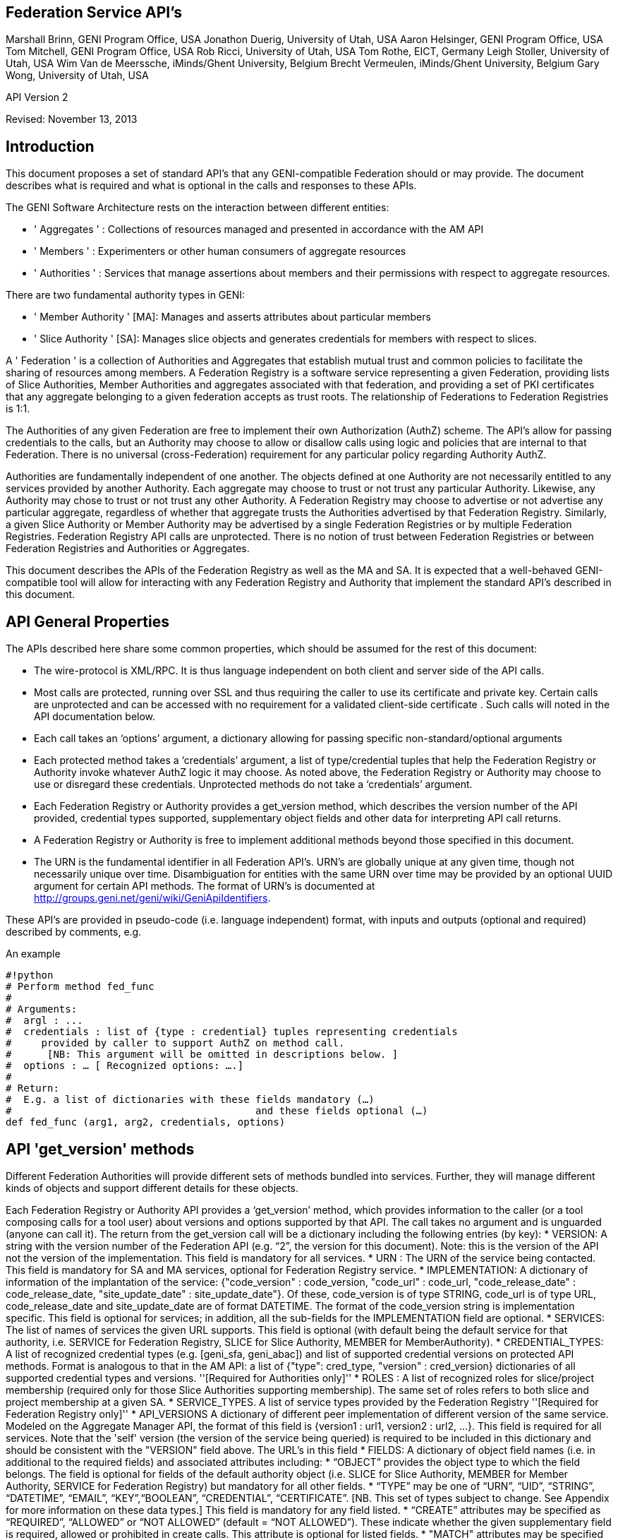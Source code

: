 
== Federation Service API’s ==
Marshall Brinn, GENI Program Office, USA[[BR]]
Jonathon Duerig, University of Utah, USA[[BR]]
Aaron Helsinger, GENI Program Office, USA[[BR]]
Tom Mitchell, GENI Program Office, USA[[BR]]
Rob Ricci, University of Utah, USA[[BR]]
Tom Rothe, EICT, Germany[[BR]]
Leigh Stoller, University of Utah, USA[[BR]]
Wim Van de Meerssche, iMinds/Ghent University, Belgium[[BR]]
Brecht Vermeulen, iMinds/Ghent University, Belgium[[BR]]
Gary Wong, University of Utah, USA[[BR]]

API Version 2  

Revised: November 13, 2013


== Introduction ==



This document proposes a set of standard API’s that any GENI-compatible Federation should or may provide. The document describes what is required and what is optional in the calls and responses to these APIs.

The GENI Software Architecture rests on the interaction between different entities:

* ' Aggregates ' : Collections of resources managed and presented in accordance with the AM API

* ' Members ' : Experimenters or other human consumers of aggregate resources

* ' Authorities ' : Services that manage assertions about members and their permissions with respect to aggregate resources.

There are two fundamental authority types in GENI:

 * ' Member Authority ' [MA]: Manages and asserts attributes about particular members
 * ' Slice Authority ' [SA]: Manages slice objects and generates credentials for members with respect to slices.

A ' Federation ' is a collection of Authorities and Aggregates that establish mutual trust and common policies to facilitate the sharing of resources among members. A Federation Registry is a software service representing a given Federation, providing lists of Slice Authorities, Member Authorities and aggregates associated with that federation, and providing a set of PKI certificates that any aggregate belonging to a given federation accepts as trust roots. The relationship of Federations to Federation Registries is 1:1.

The Authorities of any given Federation are free to implement their own Authorization (AuthZ) scheme. The API’s allow for passing credentials to the calls, but an Authority may choose to allow or disallow calls using logic and policies that are internal to that Federation. There is no universal (cross-Federation) requirement for any particular policy regarding Authority AuthZ.

Authorities are fundamentally independent of one another. The objects defined at one Authority are not necessarily entitled to any services provided by another Authority. Each aggregate may choose to trust or not trust any particular Authority. Likewise, any Authority may chose to trust or not trust any other Authority.  A Federation Registry may choose to advertise or not advertise any particular aggregate, regardless of whether that aggregate trusts the Authorities advertised by that Federation Registry. Similarly, a given Slice Authority or Member Authority may be advertised by a single Federation Registries or by multiple Federation Registries. Federation Registry API calls are unprotected. There is no notion of trust between Federation Registries or between Federation Registries and Authorities or Aggregates.

This document describes the APIs of the Federation Registry as well as the MA and SA. It is expected that a well-behaved GENI-compatible tool will allow for interacting with any Federation Registry and Authority that implement the standard API’s described in this document.










== API General Properties ==

The APIs described here share some common properties, which should be assumed for the rest of this document:

* The wire-protocol is XML/RPC. It is thus language independent on both client and server side of the API calls.
* Most calls are protected, running over SSL and thus requiring the caller to use its certificate and private key. Certain calls are unprotected and can be accessed with no requirement for a validated client-side certificate . Such calls will noted in the API documentation below.
* Each call takes an ‘options’ argument, a dictionary allowing for passing specific non-standard/optional arguments
* Each protected method takes a ‘credentials’ argument, a list of type/credential tuples that help the Federation Registry or Authority invoke whatever AuthZ logic it may choose. As noted above, the Federation Registry or Authority may choose to use or disregard these credentials. Unprotected methods do not take a ‘credentials’ argument.
* Each Federation Registry or Authority provides a get_version method, which describes the version number of the API provided, credential types supported, supplementary object fields and other data for interpreting API call returns.
* A Federation Registry or Authority is free to implement additional methods beyond those specified in this document.
* The URN is the fundamental identifier in all Federation API’s. URN’s are globally unique at any given time, though not necessarily unique over time. Disambiguation for entities with the same URN over time may be provided by an optional UUID argument for certain API methods. The format of URN's is documented at http://groups.geni.net/geni/wiki/GeniApiIdentifiers.

These API’s are provided in pseudo-code (i.e. language independent) format, with inputs and outputs (optional and required) described by comments, e.g.

.An example
--------------------------------------------------
#!python
# Perform method fed_func
#
# Arguments:
#  argl : ...
#  credentials : list of {type : credential} tuples representing credentials 
#     provided by caller to support AuthZ on method call.
#      [NB: This argument will be omitted in descriptions below. ]
#  options : … [ Recognized options: ….]
#
# Return: 
#  E.g. a list of dictionaries with these fields mandatory (…) 
#                                         and these fields optional (…)
def fed_func (arg1, arg2, credentials, options)
--------------------------------------------------


== API 'get_version' methods ==

Different Federation Authorities will provide different sets of methods bundled into services. Further, they will manage different kinds of objects and support different details for these objects.

Each Federation Registry or Authority API provides a ‘get_version’ method, which provides information to the caller (or a tool composing calls for a tool user) about versions and options supported by that API. The call takes no argument and is unguarded (anyone can call it). The return from the get_version call will be a dictionary including the following entries (by key):
 * VERSION: A string with the version number of the Federation API (e.g. “2”, the version for this document). Note: this is the version of the API not the version of the implementation. This field is mandatory for all services.
 * URN : The URN of the service being contacted. This field is mandatory for SA and MA services, optional for Federation Registry service.
 * IMPLEMENTATION: A dictionary of information of the implantation of the service: {"code_version" : code_version, "code_url" : code_url, "code_release_date" : code_release_date, "site_update_date" : site_update_date"}. Of these, code_version is of type STRING, code_url is of type URL,  code_release_date and site_update_date are of format DATETIME. The format of the code_version string is implementation specific. This field is optional for services; in addition, all the sub-fields for the IMPLEMENTATION field are optional.
 * SERVICES: The list of names of services the given URL supports. This field is optional (with default being the default service for that authority, i.e. SERVICE for Federation Registry, SLICE for Slice Authority, MEMBER for MemberAuthority).  
 * CREDENTIAL_TYPES: A list of recognized credential types (e.g. [geni_sfa, geni_abac]) and list of supported credential versions on protected API methods.  Format is analogous to that in the AM API: a list of {"type": cred_type, "version" : cred_version} dictionaries of all supported credential types and versions. ''[Required for Authorities only]''
 * ROLES : A list of recognized roles for slice/project membership (required only for those Slice Authorities supporting membership). The same set of roles refers to both slice and project membership at a given SA.
 * SERVICE_TYPES. A list of service types provided by the Federation Registry ''[Required for Federation Registry only]''
 * API_VERSIONS A dictionary of different peer implementation of different version of the same service. Modeled on the Aggregate Manager API, the format of this field is {version1 : url1, version2 : url2, …}. This field is required for all services. Note that the 'self' version (the version of the service being queried) is required to be included in this dictionary and should be consistent with the "VERSION" field above. The URL's in this field
 * FIELDS: A dictionary of object field names (i.e. in additional to the required fields) and associated attributes including:
     * “OBJECT” provides the object type to which the field belongs. The field is optional for fields of the default authority object (i.e. SLICE for Slice Authority, MEMBER for Member Authority, SERVICE for Federation Registry) but mandatory for all other fields.
     * “TYPE” may be one of “URN”, “UID”, “STRING”, “DATETIME”, “EMAIL”, “KEY”,“BOOLEAN”, “CREDENTIAL”, “CERTIFICATE”. [NB. This set of types subject to change. See Appendix for more information on these data types.] This field is mandatory for any field listed.
     * “CREATE” attributes may be specified as “REQUIRED”, “ALLOWED” or “NOT ALLOWED” (default = “NOT ALLOWED”). These indicate whether the given supplementary field is required, allowed or prohibited in create calls. This attribute is optional for listed fields.
     * "MATCH" attributes may be specified as booleans TRUE or FALSE (default = TRUE). These indicate whether a given field may be specified in an match option of a lookup call. This attribute is optional for listed fields.
     * “UPDATE” attributes may be specified as booleans TRUE or FALSE (default = FALSE). These indicate whether the given field may be specified in an update call. This attribute is optional for listed fields.
     * “PROTECT” attributes may be labeled as “PUBLIC”, “PRIVATE” or “IDENTIFYING”. These are for the Member Authority only to differentiate between public, identifying and private data fields on members. The default, if not provided, is "PUBLIC", and thus this attribute is optional.

The FIELDS element of the get_version should contain all supplementary (non-mandatory) field objects supported by a given service. Additionally, it may contain mandatory field objects for which the default semantics (for "CREATE", "MATCH", "UPDATE", "PROTECT") should be overridden. Specifically, any values specified override the default values and any values unspecified are defined to be the defaults for that object/field in this document. The FIELDS element is thus optional for all services.

The set of ROLES may vary across Slice Authorities based on local policy. However, the following roles should be defined at any Slice Authority:

|| '''Role''' || '''Contex'''' || '''Description''' ||
|| LEAD || PROJECT || May change project membership and create slices within a given project ||
|| || SLICE || May change slice membership  and perform operations on a given slice||
|| MEMBER || PROJECT || May create slices within given project ||
|| || SLICE || May perform operations on given slice ||

Supplementary field names should be placed in a distinct namespace by a prefix unique to that federation, and starting with an underscore (e.g. _GENI_,  _OFELIA_ , _FED4FIRE_ or _PROTOGENI_ etc.). 

The API_VERSIONS field of the get_version should contain a dictionary specifying different URL's implementing different versions of the same service. The URL's provided should be absolute, containing publicly accessible addresses. This information may be used by the Federation Registry to provide SERVICE_PEERS information described below. An example API_VERSIONS field from a get_version call:
{{{
    "API_VERSIONS": { 
         "1" : "https://example.com/xmlrpc/sa/1",
         "2" : "https://example.com/xmlrpc/sa/2"
      }   
}}}

The return from the get_version call will be used to construct and validate options to Federation Registry and Authority API calls, as described in subsequent sections.

The get_version method at any service has the following signature:
{{{
#!python
# Return information about version and options 
#   (e.g. filter, query, credential types) accepted by this service
#
# Arguments: None
# 
# Return:
#     get_version structure information as described above
def get_version()
}}}


The following page provides some example returns from different get_version calls.

== Example get_version returns: ==

The following is an example of a return from a get_version for an SA. The responses are all dictionaries via XMLRPC into the native implementation. They are shown here in JSON-like syntax:

{

“VERSION”: “2”,

"URN" : urn:publicid:IDN+example.com+authority+sa",

“SERVICES”: [“SLICE”, “PROJECT”, “SLICE_MEMBER”, “PROJECT_MEMBER”],

"OBJECTS": [ "PROJECT" ],

“CREDENTIAL_TYPES”: [{"type" : "geni_sfa", version" : 2}, {"type" : "geni_sfa", "version" : "3"}, {"type" : "geni_abac", "version" : "1"}]

“ROLES” : [“LEAD”, “ADMIN”, “MEMBER”, “AUDITOR”, “OPERATOR” ],

“FIELDS”: {
      
     "_GENI_PROJECT_UID": {"TYPE" : "UID", "UPDATE" : FALSE}, 

     “_GENI_SLICE_EMAIL”: {“TYPE”: “EMAIL”, “CREATE”: “REQUIRED”, “UPDATE”: TRUE},
      
     “_GENI_PROJECT_EMAIL”: {“TYPE”: “EMAIL”, “CREATE”: “REQUIRED”, “UPDATE”: TRUE, “OBJECT”: “PROJECT”}
       
      }

}

The following is an example of a return from a get_version for an MA, provided in JSON-like syntax:

{

      “VERSION”: “2”,

       "URN" : urn:publicid:IDN+example.com+authority+ma",

      “CREDENTIAL_TYPES”:  [{"type" : "geni_sfa", version" : 2}, {"type" : "geni_sfa", "version" : "3"}, {"type" : "geni_abac", "version" : "1"}]

      "SERVICES": ["MEMBER", "KEY"],

      "OBJECTS": [ "KEY" ],

      “FIELDS”: {
   
       “MEMBER_DISPLAYNAME”: {“TYPE”: “STRING”, “CREATE”: “ALLOWED”, “UPDATE”,

TRUE, “PROTECT”: “IDENTIFYING”},

      “MEMBER_AFFILIATION”: {“TYPE”: “STRING”, “CREATE”: “ALLOWED”, “UPDATE”:

TRUE, “PROTECT”: “IDENTIFTYING”},

      “MEMBER_SSL_PUBLIC_KEY”: {“TYPE”: “SSL_KEY”},

      “MEMBER_SSL_PRIVATE_KEY”: {“TYPE”: “SSL_KEY”, “PROTECT”: “PRIVATE”},

      “MEMBER_SSH_PUBLIC_KEY”: {“TYPE”: “SSH_KEY”},

      “MEMBER_SSH_PRIVATE_KEY”: {“TYPE”: “SSH_KEY”, “PROTECT”: “PRIVATE”},

      “MEMBER_ENABLED”: {“TYPE”: “BOOLEAN”, “UPDATE”: TRUE}
    }

}

The following is an example of a return from a get_version from a Federation Registry, provided in JSON-like syntax:

{
      “VERSION”: “2”,

      "URN" : urn:publicid:IDN+example.com+authority+fr",

      "SERVICE_TYPES" : ["SLICE_AUTHORITY", "MEMBER_AUTHORITY", "AGGREGATE_MANAGER"],

      “FIELDS”: {

              “SERVICE_PROVIDER”: {“TYPE”: “STRING”}}

     }

}

== API Error Handing == 

All method calls return a tuple [code, value, output]. What is described as ‘Return’ in the API’s described below is the ‘value’ of this tuple in case of a successful execution. ‘Code’ is the error code returned and ‘output’ is the returned text (e.g. descriptive error message).

Each Federation Registry and Authority is free to define and return its own specific error codes. However we suggest the following essential set of error codes to report on generic conditions:

|| ''' CODE_NAME ''' || ''' CODE_VALUE ''' || ''' DESCRIPTION ''' ||
|| NONE || 0 || No error encountered – the return value is a successful result. An empty list form a query should be interpreted as ‘nothing found matching criteria’. ||
|| AUTHENTICATION_ERROR || 1 || The invoking tool or member did not provide appropriate credentials indicating that they are known to the Federation or that they possessed the private key of the entity they claimed to be ||
|| AUTHORIZATION_ERROR || 2 || The invoking tool or member does not have the authority to invoke the given call with the given arguments ||
|| ARGUMENT_ERROR || 3 || The arguments provided to the call were mal-formed or mutually inconsistent. || 
|| DATABASE_ERROR || 4 || An error from the underlying database was returned. (More info should be provided in the ‘output’ return value] ||
|| DUPLICATE_ERROR || 5 || An error indicating attempt to create an object that already exists ||
|| NOT_IMPLEMENTED_ERROR || 100 || The given method is not implemented on the server. ||
|| SERVER_ERROR || 101 || An error in the client/server connection ||

== Standard API Method ==

Each Federation Registry and Authority manages the state of or access to objects. There are some standard methods that apply to standard operations on objects of specific types. All services support the following API's for the object types that are required or provided in get_version.

{{{
#!python
# Creates a new instance of the given object with a ‘fields’ option 
# specifying particular field values that are to be associated with the object. 
# These may only include those fields specified as ‘ALLOWED or ‘REQUIRED’ 
# in the ‘Creation’ column of the object descriptions below 
# or in the “CREATE’ key in the supplemental fields in the 
# get_version specification for that object. 
# If successful, the call returns a dictionary of the fields 
# associated with the newly created object.
#
#
# Arguments:
#
#    type : type of object to be created
#   options: 
#       'fields', a dictionary field/value pairs for object to be created
#
# Return:
#   Dictionary of object-type specific field/value pairs for created object 
#
#
def create(type, credentials, options)
}}}

{{{
#!python
# Updates an object instance specified by URN with a ‘fields’ option 
#  specifying the particular fields to update. 
# Only a single object can be updated from a single update call. 
# The fields may include those specified as ‘Yes’ in the ‘Update’ column 
# of the object descriptions below, or ’TRUE’ in the ‘UPDATE’ key in the 
# supplemental fields provided by the get_version call. 
# Note: There may be more than one entity of a given URN at an authority, 
# but only one ‘live’ one (any other is archived and cannot be updated).
#
# Arguments:
#   type: type of object to be updated
#   urn: URN of object to update
#     (Note: this may be a non-URN-formatted unique identifier e.g. in the case of keys)
#   options: Contains ‘fields’ key referring dictionary of 
#        name/value pairs to update
#
# Return: None
#
def update(type, urn, credentials, options)
}}}

{{{
#!python
# Deletes an object instance specified by URN 
# Only a single object can be deleted from a single delete call. 
# Note: not all objects can be deleted. In general, it is a matter
#     of authority policy.
#
# Arguments:
#   type: type of object to be deleted
#   urn: URN of object to delete
#     (Note: this may be a non-URN-formatted unique identifier e.g. in the case of keys)
#
# Return: None
#
def delete(type, urn, credentials, options)
}}}

{{{
#!python
# Lookup requested details for objects matching ‘match’ options. 
# This call takes a set of ‘match’ criteria provided in the ‘options’ field, 
# and returns a dictionary of dictionaries of object attributes 
# keyed by object URN matching these criteria. 
# If a ‘filter’ option is provided, only those attributes listed in the ‘filter’ 
# options are returned. 
# The requirements on match criteria supported by a given service 
# are service-specific; however it is recommended that policies 
# restrict lookup calls to requests that are bounded 
# to particular sets of explicitly listed objects (and not open-ended queries).
#
# See additional details on the lookup method in the document section below.
#
#
# Arguments:
#    type: type of objects for which details are being requested
#    options: What details to provide (filter options) 
#            for which objects (match options)
#
# Return: List of dictionaries (indexed by object URN) with field/value pairs 
#   for each returned object
#
def lookup (type, credentials, options)
}}}

Some additional details on the lookup call:

The options argument to the lookup call is a dictionary. It contains an entry with key ‘match’ that contains a dictionary of name/value pairs. The names are of fields listed in the get_version for that object. The values are values for those fields to be matched. The semantics of the match is to be an “AND” (all fields must match).

The value in the dictionary of a ‘match’ option can be a list of scalars, indicating an “OR”. For example, a list of URNs provided to the SLICE_URN key would match any slice with any of the listed URNs.

The options argument may include an additional dictionary keyed “filter” which is a list of fields associated with that object type (again, as specified in the get_version entry for that object). No “filter” provided means all fields are to be returned; a 'filter' provided with an empty list returns an empty set of fields (i.e. a dictionary of URN's pointing to empty dictionaries).

The return of the call will be a dictionary of dictionaries, one per matching object indexed by URN, of fields matching the filter criteria. If the query found no matches, an empty dictionary is returned (i.e. no error is reported, assuming no other error was encountered in processing).

If a lookup method call requests information in the 'match' criteria about objects whose disclosure is prohibited to the requester by policy, the call should result in an authorization error. If the 'filter' criteria requests fields whose disclosure is prohibited to the requestor by policy, the method must not return the specific data fields. Rather, it should return a dictionary with no entry for the prohibited fields. E.g. {"urn_1" : {"PUBLIC_KEY" : public_key_1, "PRIVATE_KEY" : private_key_1}, "urn_2" : {"PUBLIC_KEY" : public_key_2}}


== API Method Examples: ==

A Member Authority (MA) manages information about member objects. The MA method lookup(type="MEMBER") could take an options argument such as

--------------------------------------------------
{
    "match": {"MEMBER_LASTNAME": "BROWN"},
    "filter": ["MEMBER_EMAIL", "MEMBER_FIRSTNAME"]
}
--------------------------------------------------

Such a call would find any member with last name Brown and return a dictionary keyed by the member URN containing a dictionary with their email, and first name.

--------------------------------------------------
{
      “urn:publicid:IDN+mych+user+abrown” :
            {“MEMBER_EMAIL”: abrown@williams.edu,
             “MEMBER_FIRSTNAME”: “Arlene”},

      “urn:publicid:IDN+mych+user+mbrown” :
            {“MEMBER_EMAIL”: mbrown@umass.edu,
             “MEMBER_FIRSTNAME”: “Michael”},

      “urn:publicid:IDN+mych+user+sbrown” :
            {“MEMBER_EMAIL”: sbrown@stanford.edu,
             “MEMBER_FIRSTNAME”: “Sam”}
}
--------------------------------------------------

A Slice Authority (SA) manages information about slice objects. The SA method update(type="SLICE") could take the following options argument to change the slice description and extend the slice expiration:

{

      “fields” : { “SLICE_DESCRIPTION”: “Updated Description”,

                 “SLICE_EXPIRATION”: “2013-07-29T13:15:30Z” }  

}

An example of lookup(type="SLICE)" at an SA that wanted to retrieve the slice names for a list of slice URNs could specify options:

{
 “match”: {

      “SLICE_URN”: [

             “urn:publicid+IDN+this_sa:myproject+slice+slice1”,

             “urn:publicid+IDN+this_sa:myproject+slice+slice2”,

             “urn:publicid+IDN+this_sa:myproject+slice+slice3”

       ]},

 “filter”: [“SLICE_NAME”]

}
 

== API Method Examples (cont.): ==

An example of create(type="SLICE") call would specify required options e.g.:

{
 
      ‘fields’ : {

            “SLICE_NAME”: “TEST_SLICE”,
            
            “SLICE_DESCRIPTION”: “My Test Slice”,

            “SLICE_EMAIL”: myemail@geni.net,

            “SLICE_PROJECT_URN”: “urn:publicid+IDN+this_sa+project+myproject”

       }

}

and receive a return dictionary looking like:

{

       “SLICE_URN”: “urn:publicid+IDN+this.sa+slice+TESTSLICE”,

       “SLICE_UID”: “…”,

       “SLICE_NAME”: “TESTSLICE”,

       “SLICE_CREDENTIAL”: “.....”,

       “SLICE_DESCRIPTION”: “My Test Slice”,

       “SLICE_PROJECT_URN”: “urn:publicid+IDN+this_sa+project+myproject”,

       “SLICE_EXPIRATION”: “2013-08-29T13:15:30Z”,

       “SLICE_EXPIRED”: “FALSE”,

       “SLICE_CREATION”: “2013-07-29T13:15:30Z”,

       “SLICE_EMAIL”: myemail@geni.net

}

== API Authentication ==

This document suggests that the Authentication required for the Federation APIs is implicit in the SSL protocol: the invoker of the call must have its cert and private key to have a valid SSL connection. Moreover, the cert must be signed by a member of the trust chain recognized by the Federation.

== Support for Speaks-for API Invocations ==

Best practices dictate that individuals should speak as themselves: that is, the entity on the other side of an SSL connection is the one referred to by the certificate on the connection. Obviously, people typically use tools or software interfaces to create these connections. When a tool is acting directly on a user’s desktop using the user’s key and cert with the user’s explicit permission, it may be acceptable to consider the tool as speaking as the user. But for many tools, the tool is acting on behalf of the user in invoking Federation or AM API calls. In this case, it is important for the tool to not speak as the user but to speak for the user, and to have the service to whom the tool is speaking handle the authorization and accountability of this request accordingly.

Accordingly, a Federation Registry and associated Authorities should support speaks-for API transactions. These API transactions use the same signatures as the calls described in this document, with these enhancements:

- A 'speaking_for' option containing the URN of the user being spoken for

- A speaks-for credential in the list of credentials: a statement signed by the user indicating that the tool has the right to speak for the user, possibly limited to a particular scope (e.g. slice, project, API call, time window).

The service call is then required to determine if the call is being made in a speaks-for context or not (that is, the ‘speaking_for’ option provided). If so, the call must determine if the tool is allowed to speak for the user by checking for the presence of a valid speaks-for credential and the spoken-for user’s cert. If so, the call should validate if the user is authorized to take the proposed API action. If so, the action is taken and accounted to the user, with identity of the speaking_for tool logged. If the call is ‘speaks-for’ but any of these additional criteria are not met, the call should fail with an authorization error. If the call is not a ‘speaks-for’, then the normal authorization is performed based on the identity (certificate) provided with the SSL connection.

Aggregates are also encouraged to support speaks-for authentication and authorization, but this is an aggregate-internal policy and implementation decision, and outside the scope of this document.

== Federation Registry API ==

The Federation Registry provides a list of Slice Authorities, Member Authorities and Aggregates associated with a given Federation. The URL for accessing these methods (i.e. the URL of the Federation Registry) is to be provided out-of-band (i.e. there is no global service for gaining access to Federation Registry addressees).

All Federation Registry calls are unprotected; they have no requirement for passing a client-side cert or validating any client-cert cert that is passed.

The Federation Registry implements the SERVICE service and supports the SERVICE object.

Services have a particular type that indicates the kind of service it represents. The full list of supported services should be provided by a TYPES key in the Federation Registry get_version call, for example:

{{{
    {
       …
       "SERVICE_TYPES" : ["SLICE_AUTHORITY", "MEMBER_AUTHORITY", 
                      "AGGREGATE_MANAGER", ...]
       …
    }
}}}

This table contains a set of ''example'' services types (of which only SLICE_AUTHORITY, MEMBER_AUTHORITY and AGGREGATE_MANAGER are required for any given federation):

|| ''' Service ''' || ''' Description ''' ||
|| SLICE_AUTHORITY || An instance of the Slice Authority Federation service described in this document ||
|| MEMBER_AUTHORITY || An instance of the Member Authority Federation service described in this document ||
|| AGGREGATE_MANAGER || An instance of an Aggregate Manager satisfying the Aggregate Manager API ||
|| STITCHING_COMPUTATION_SERVICE || A topology service for supporting cross-aggregate stitching ||
|| CREDENTIAL_STORE || A service holding credentials for the federation, typically for supporting federation authentication services ||
|| LOGGING_SERVICE || A service to support federation-level event logging ||

The following table describes the standard fields for services (aggregates and authorities) provided by Federation Registry API calls. (The 'Required' column indicates whether the field must be present for a valid service, 'match' indicates whether the field can be used in a lookup match criterion):


|| ''' Name ''' || ''' Type ''' || ''' Description ''' || ''' Required ''' || ''' Match ''' ||
|| SERVICE_URN || URN || URN of given service || Yes || Yes ||
|| SERVICE_URL ||URL || URL by which to contact the service || Yes || Yes ||
|| SERVICE_TYPE || STRING || Name of service type (from Federation Registry get_version.TYPES) || Yes || Yes ||
|| SERVICE_CERT || Certificate || Public certificate of service || No || No ||
|| SERVICE_NAME || String || Short name of service || Yes || No ||
|| SERVICE_DESCRIPTION || String || Descriptive name of service || No || No ||
|| SERVICE_PEERS || List of Dictionaries || URLs and version info for other running version of same service (see below) || No || No ||

The SERVICE_PEERS field is similar to that in the AM API: a list of {version", 'url'} dictionaries for other supported peer services of different versions. 
It is provided to allow a user/tool to determine which URL to contact without needing to poll the get_version call across a set of services.
The current service URL (provided in the SERVICE_URL field) should always be included in the SERVICE_PEERS. 
The information provided by SERVICE peers should be consistent with that provided by the API_VERSIONS field from the get_version call to these specific services. 
An example would be as follows:
{{{
[ 
{'version' : '1', 'url' : 'https://example.com/xmlrpc/v1'},
{'version' : '2', 'url' : 'https://example.com/xmlrpc/v2'},
]

}}}

The Federation Registry API supports these standard API methods for type="SERVICE":

|| ''' Method ''' || ''' Description ''' ||
|| lookup || lookup services matching given match criteria. ||

Note that even though the Federation Registry API does not require authentication and thus no client certificates, the API uses the common API signatures for all 'lookup' methods and thus takes a list of credentials. This list, however, should be empty and ignored by the implementation.

Additionally, the Federation Registry API supports the following methods:

{{{
#!python
# Return list of trust roots (certificates) associated with this Federation.
#
# Often this is a concatenatation of the trust roots of the included authorities.
# Note: Some of this information can be retrieved by
#   lookup(fields={"SERVICE_CERT"})
# However certificates of federation-level certs, certificate authorities or other 
# non-service certificate signers can only be retrieved through this call.
#
# Arguments:
#   None
#
# Return:
#   List of certificates representing trust roots of this Federation.
def get_trust_roots()
}}}

{{{
#!python
# Lookup the authorities for a given URNs
#
# There should be at most one (potentially none) per URN. 
# 
# This requires extracting the authority from the URN and then looking up the authority in the Federation Registry's set of services.
#
# Arguments:
#   urns: URNs of entities for which the authority is requested
#
# Return:
#   List of dictionaries {urn : url} mapping URLs of Authorities to given URN's
def lookup_authorities_for_urns(urns)
}}}

The ''lookup_authorities_for_urns'' method maps object URN's to authority URN's. Note that the transformation from the URN's of objects (e.g. slice, project, member) to the URN's of their authority is a simple one, for example:

|| '''Type''' || '''Object URN''' || '''Authority URN''' ||
|| Slice || urn:publicid:IDN+sa_name+slice+slice_name || urn:publicid:IDN+sa_name+authority+sa ||
|| Member || urn:publicid:IDN+ma_name+user+user_name || urn:publicid:IDN+ma_name+authority+ma ||


== Slice Authority API ==

The Slice Authority API provides services to manage slices and their associated permissions. To support its AuthZ policies, a particular SA may choose to manage objects and relationships such as projects and slice/project membership. The SA API is thus divided into a set of services, each of which consists of a set of methods. Of these, only the SLICE service is required, the others are optional. If an SA implements a given service, it should implement the entire service as specified. All available SA service methods are available from the same SA URL. The get_version method should indicate, in the ‘SERVICES’ tag, which services the given SA supports.

All SA calls are protected; passing and validating a client-side cert is required.

The following is a list of potential SA services.


|| ''' Service ''' || ''' Description ''' || ''' Required ''' || ''' Object ''' ||
|| SLICE || Managing generation, renewal of slice credentials and slice lookup services || YES || SLICE ||
|| SLICE_MEMBER ||Defining and managing roles of members with respect to slices || NO || ||
|| SLIVER_INFO || Providing information about what Aggregates have reported having slivers for a given slice. Non-authoritative/advisory || NO || SLIVER_INFO ||
|| PROJECT || Defining projects (groupings of slices) and project lookup services || NO || PROJECT ||
|| PROJECT_MEMBER || Defining and managing roles of members with respect to projects || NO || ||

== Slice Service Methods ==

The Slice Authority manages the creation of slices, which are containers for allocating resources. It provides credentials (called slice credentials) which aggregates may use to make authorization decisions about allocating resources to a particular user to a particular slice. These slice credentials are one of the fields that may be provided from the create_slice call or requested in the lookup_slices call.

The credentials passed to SA Slice Service methods are SA-specific. But a common case is for a tool to want to pass additional information about a user, obtained from the MA, to the SA to allow the SA to make informed authorization decisions. These credentials may be in the form of an SFA-style User Credential or ABAC credential. Common useful information from the MA to the SA about users would be slice-independent (the SA should know all slice-specific information about users) information about roles and attributes of that user. Two conventional roles are:
 * PI: The user has a PI lead and is typically considered appropriate for creating projects or slices (if there are no projects)
 * ADMIN: The user has special 'admin' privileges and can perform operations not otherwise authorized.

Note that renewal of slice expiration is handled in the update_slice call (with “SLICE_EXPIRATION” specified as the options key. The semantics of slice expiration is that slice expiration may only be extended, never reduced. Further restrictions (relative to project expiration or relative to slice creation, e.g.) are SA-specific.

The following table contains required fields for slice objects and whether they are allowed in lookup ‘match’ criteria, required at creation or allowed at update:

|| ''' Name ''' || ''' Type ''' || ''' Description ''' || ''' Match ''' || ''' Creation ''' || ''' Update ''' ||
|| SLICE_URN || URN || URN of given slice || Yes || No || No ||
|| SLICE_UID ||UID || UID (unique within authority) of slice || Yes || No || No ||
|| SLICE_CREATION || DATETIME || Creation time of slice || No || No || No ||
|| SLICE_EXPIRATION || DATETIME || Expiration time of slice || No || Allowed || Yes ||
|| SLICE_EXPIRED || BOOLEAN || Whether slice has expired || Yes || No || No ||
|| SLICE_NAME || STRING || Short name of Slice|| No || Required || No ||
|| SLICE_DESCRIPTION || STRING || Description of Slice || No || Allowed || Yes ||
|| SLICE_PROJECT_URN || URN || URN of project to which slice is associated (if SA supports project) || Yes || Required (if SA supports project) || No ||

To clarify the semantics of the SLICE_PROJECT_URN field: it is a required field for those SAs that support the PROJECT service (and in this context may be matched and is required at creation time, but not updatable). In SAs that do not support projects, the field is not meaningful and should not be supported.

NB: SLICE_NAME must adhere to the restrictions for slice names in the Aggregate Manager (AM) API, namely that it must be <= 19 characters, only alphanumeric plus hyphen, no leading hyphen.

The Slice Service supports these standard API methods for type="SLICE":

|| ''' Method ''' || ''' Description ''' ||
|| create || Creates a  new slice with provided details  ||
|| update || Updates given slice ||
|| ~~delete~~ || Note: No SA should support slice deletion since there is no authoritative way to know that there aren't live slivers associated with that slice.  ||
|| lookup || lookup slices matching given match criteria subject to authorization restrictions. ||

Additionally, the Slice service provides the following methods:

{{{
#!python
# Provide list of credentials for the caller relative to the given slice. 
# If the invocation is in a speaks-for context, the credentials will be for the 
# ‘spoken-for’ member, not the invoking tool.
#
# For example, this call may return a standard SFA Slice Credential and some 
# ABAC credentials indicating the role of the member with respect to the slice.
#
# Note: When creating an SFA-style Slice Credential, the following roles 
# typically allow users to operate at known GENI-compatible 
# aggregates: "*" (asterisk)  or the list of "refresh", "embed", 
#    "bind", "control" "info".
#
# Arguments:
#   slice_urn: URN of slice for which to get member’s credentials
#   options: Potentially contains ‘speaking_for’ key indicating a speaks-for 
#      invocation (with certificate of the accountable member 
#      in the credentials argument)
#
# Return:
#   List of credential in “CREDENTIALS” format, i.e. a list of credentials with 
# type information suitable for passing to aggregates speaking AM API V3.
def get_credentials(slice_urn, credentials, options)
}}}

== Slice Member Service Methods ==

Slices may have a set of members associated with them in particular roles. Certain SA may have policies that require certain types of membership requirements (exactly one lead, never empty, no more than a certain number of members, etc.). To that end, we provide a single omnibus method for updating slice membership in a single transaction, allowing any authorization or assurance logic to be supported at a single point in SA implementations.

The set of recognized role types (e.g. `LEAD`, `ADMIN`, `MEMBER`, `OPERATOR`, `AUDITOR`) are to be listed in the get_version for a given Slice Authority.

The following methods are written generically (with type arguments) to support the Slice Member Service as well as the [#ProjectMemberServiceMethods Project Member Service (below)]. 

{{{
#!python
# Modify object membership, adding, removing and changing roles of members 
#    with respect to given object
#
# Arguments:
#   type: type of object for whom to lookup membership (
#       in the case of Slice Member Service, "SLICE", 
#       in the case of Project Member Service, "PROJECT")
#   urn: URN of slice/project for which to modify membership
#   Options:
#       members_to_add: List of member_urn/role tuples for members to add to 
#              slice/project of form 
#                 {‘SLICE_MEMBER’ : member_urn, ‘SLICE_ROLE’ : role} 
#                    (or 'PROJECT_MEMBER/PROJECT_ROLE 
#                    for Project Member Service)
#       members_to_remove: List of member_urn of members to 
#                remove from slice/project
#       members_to_change: List of member_urn/role tuples for 
#                 members whose role 
#                should change as specified for given slice/project of form 
#                {‘SLICE_MEMBER’ : member_urn, ‘SLICE_ROLE’ : role} 
#                (or 'PROJECT_MEMBER/PROJECT_ROLE for Project Member Service)
#
# Return:
#   None
def modify_membership(type, urn, credentials, options)
}}}

{{{
#!python
# Lookup members of given object and their roles within that object
#
# Arguments:
#   type: type of object for whom to lookup membership 
#          (in the case of Slice Member Service, "SLICE", 
#           in the case of Project Member Service, "PROJECT")
#   urn: URN of object for which to provide current members and roles
#
# Return:
#    List of dictionaries of member_urn/role pairs 
#       [{‘SLICE_MEMBER’: member_urn, 
#        ‘SLICE_ROLE’: role }...] 
#         (or PROJECT_MEMBER/PROJECT_ROLE 
#          for Project Member Service) 
#          where ‘role’ is a string of the role name. 
def lookup_members(type, urn, credentials, options)
}}}

{{{
#!python
# Lookup objects of given type for which the given member belongs
#
# Arguments:
#   type: type of object for whom to lookup membership 
#          (in the case of Slice Member Service, "SLICE", 
#           in the case of Project Member Service, "PROJECT")
#   member_urn: The member for whom to find slices to which it belongs
#
# Return:
#    List of dictionary of urn/role pairs 
#        [(‘SLICE_URN’ : slice_urn, ‘SLICE_ROLE’ : role} ...] 
#        (or PROJECT_MEMBER/PROJECT_ROLE 
#           for Project Member Service) 
#        for each object to which a member belongs, 
#        where role is a string of the role name
def lookup_for_member(type, member_urn, credentials, options)
}}}

== Sliver Info Service Methods ==

Sliver information is authoritatively held in aggregates: aggregates know which slivers are in which slices at that aggregate. As a convenience to tools, aggregates are encouraged to register with the SA which slices they have information about. In this way, tools can reference only certain aggregates and not all known aggregates to get a useful (if not authoritative) set of sliver details for a slice.

It is expected that the sliver_info create, update and delete calls will be restricted to aggregates (in which case no speaks-for credential is required). That said, SAs may implement authorization policies of their choosing on these calls.

The following table contains the required fields for sliver info objects and whether they are allowed in lookup 'match' criteria, required at creation or allowed at update:

|| '''Name''' || '''Type''' || '''Description''' || '''Match''' || '''Creation''' || '''Update''' ||
|| SLIVER_INFO_SLICE_URN || URN || URN of slice for registered sliver || Yes || Required || No ||
|| SLIVER_INFO_URN || URN || URN of registered sliver || Yes || Required || No ||
|| SLIVER_INFO_AGGREGATE_URN || URN || URN of aggregate of registered sliver || Yes || Required || No ||
|| SLIVER_INFO_CREATOR_URN || URN || URN of member/tool that created the registered sliver || Yes || Required || No ||
|| SLIVER_INFO_EXPIRATION || DATETIME || Time of sliver expiration || No || Required || Yes ||
|| SLIVER_INFO_CREATION || DATETIME || Time of sliver creation || No || Allowed || No ||

Note that the SLIVER_INFO_URN is the unique key for this data table (there may be multiple slices per aggregate or multiple aggregates per slice, but the sliver is absolutely unique over all slices and aggregates.

The Sliver Info Service supports these standard API methods for type="SLIVER_INFO":

|| ''' Method ''' || ''' Description ''' ||
|| create || Registers  new sliver info with provided details  ||
|| update || Updates given sliver info ||
|| delete || Deletes given sliver info ||
|| lookup || lookup sliver info matching given match criteria subject to authorization restrictions. ||


== Project Service Methods ==

Projects are groupings of slices and members for a particular administrative purpose. Some SA's will chose to create and manage projects and apply policies about the invocation of SA methods (e.g. the creation of slice credentials based on roles or memberships in projects). A slice can belong to no more than one project; a project may have many slice members.

The following table contains required fields for project objects and whether they are allowed in lookup ‘match’ criteria, required at creation or allowed at update:

|| ''' Name ''' || ''' Type ''' || ''' Description ''' || ''' Match ''' || ''' Creation ''' || ''' Update ''' ||
|| PROJECT_URN || URN || URN of given project || Yes || No || No ||
|| PROJECT_UID ||UID || UID (unique within authority) of project || Yes || No || No ||
|| PROJECT_CREATION || DATETIME || Creation time of project || No || No || No ||
|| PROJECT_EXPIRATION || DATETIME || Expiration time of project || No || Required || Yes ||
|| PROJECT_EXPIRED || BOOLEAN || Whether project has expired || Yes || No || No ||
|| PROJECT_NAME || STRING || Short name of Project || Yes || Required || No ||
|| PROJECT_DESCRIPTION || STRING || Description of Project || No || Allowed || Yes ||

The Project Service supports these standard API methods for type="PROJECT":

|| ''' Method ''' || ''' Description ''' ||
|| create || Creates a new project with provided details  ||
|| update || Updates given project ||
|| delete || Deletes given project. Note: should fail if there are any active slices associated with project. ||
|| lookup || lookup projects matching given match criteria subject to authorization restrictions. ||


== Project Member Service Methods ==

Projects may have members associated with them in particular roles and thus supports the same methods for member management as described above for the [#SliceMemberServiceMethods Slice Member Service]. The differences are that the type provided is "`PROJECT`", the urn provided is a project URN and the membership information returned is tagged with "`PROJECT_URN`" and '`PROJECT_ROLE`' as appropriate.

For method signatures, see the listing under the [#SliceMemberServiceMethods Slice Member Service].

|| ''' Method ''' || ''' Description ''' ||
|| modify_membership || Adds/removes/changes roles of members with respect to given project   ||
|| lookup_members || Returns list of {PROJECT_MEMBER, PROJECT_ROLE} dictionaries| for members projects matching given criteria ||
|| lookup_for_member || Returns list of {PROJECT_URN, PROJECT_ROLE} dictionaries for projects to which a given member belongs || 


== Member Authority API ==

The Member Authority API provides services to manage information about federation members including public and potentially private or identifying information. 

As noted above, this document does not specify required policies for Federations. A given MA is free to implement its own policies. That said, the management of member private information is a subject for particular attention and care.

All MA calls are protected; passing and validating a client-side cert is required.

 While each MA is free to implement its own authorization policy, reasonable security policy should allow calls to succeed only if the following criteria are met:

 * The user/tool cert is signed by someone in the Federation's trust chain
 * If the cert is held by a tool, then the call must contain a user cert and a ‘speaks-for’ credential and the tool is trusted by the Federation to perform speaks-for.
 * The requestor is asking for their own identifying info or has privileges with respect to the people about whom they are asking for that identifying info.
 * Access to private info (SSL or SSH keys) should be restricted only to the user’s own keys for ordinary users.

Like the Slice Authority, the Member Authority provides a set of services each consisting of a set of methods. Some services are required for any MA implementation, others are optional, as indicated by this table:

|| '''Service''' || '''Description''' || '''Required''' || '''Object'''
|| MEMBER || Services to  lookup and update information about members || YES || MEMBER ||
|| KEY || Services to support storing, deleting and retrieving keys (e.g. SSH)  for members || NO || KEY ||

== Member Service Methods == 

The information managed by the MA API is divided into three categories, for purposes of applying different AuthZ policies at these different levels:

 * Public: Public information about a member (e.g. public SSH or SSH keys, speaks-for credentials, certificates)
 * Private: Private information (e.g. private SSL or SSH keys) that should be given only to the member or a tool speaking for the member with a valid speaks-for credential
 * Identifying: Information that could identify the given member (e.g. name, email, affiliation)

The following table contains required fields for member objects and whether they are allowed in lookup ‘match’ criteria and their protection (public, private, identifying):


|| ''' Name ''' || ''' Type ''' || ''' Description ''' || ''' Match ''' || ''' Protection ''' || 
|| MEMBER_URN || URN || URN of given member || Yes || Public || 
|| MEMBER_UID ||UID || UID (unique within authority) of member || Yes || Public ||
|| MEMBER_FIRSTNAME || STRING || First name of member || Yes || Identifying || 
|| MEMBER_LASTNAME || STRING || Last name of member || Yes || Identifying ||
|| MEMBER_USERNAME || STRING || Username of user || Yes || Public ||
|| MEMBER_EMAIL || STRING || Email of user || Yes || Identifying ||

The MEMBER Service supports these standard API methods for type="MEMBER":

|| ''' Method ''' || ''' Description ''' ||
|| update ||  update info associated with given member by URN ||
|| lookup || lookup info associated with members matching match criteria. || 

Note: the ''lookup' call provides public information for all members matching the 'match' criteria. It will also provide identifying (e.g. email or name) or private (e.g. SSL private key) information for members for whom the caller is authorized.
When a field requested is unauthorized, the key will not be provide in the returned dictionary for that member.
When the field requested has a key but a blank/null value, the access is authorized but the value for that field is, in fact, blank.
A blank (null, not empty list) fields option indicates that the caller wants to see all fields to which the caller  is authorized. If a list of fields is specified in the fields option, only those authorized fields from among the specified set is provided for each matched member.

The following are additional methods provided by the MEMBER service:

{{{
#!python
# Provide list of credentials (signed statements) for given member
# This is member-specific information suitable for passing as credentials in 
#  an AM API call for aggregate authorization.
# Arguments:
#    member_urn: URN of member for which to retrieve credentials
#    options: Potentially contains ‘speaking_for’ key indicating a speaks-for 
#        invocation (with certificate of the accountable member in the credentials argument)
#
# Return:
#     List of credential in “CREDENTIALS” format, i.e. a list of credentials with 
#        type information suitable for passing to aggregates speaking AM API V3.
def get_credentials(member_urn, credentials, options)
}}}

== Key Service Methods ==

The Key Service provides methods to allow for storing, deleting and retrieving SSH or similar keys for members. It is not intended for retrieving SSL public/private keys or certs.

The following table contains the required fields for key objects and whether they are allowed in lookup 'match' criteria, required at creation or allowed at update:

|| '''Name''' || '''Type''' || '''Description''' || '''Match''' || '''Creation''' || '''Update''' ||
|| KEY_MEMBER || URN || URN of member associated with key pair || Yes || Required || No ||
|| KEY_ID || STRING || Unique identifier for member/key pair: typically a fingerprint or hash of public key joined with member information || Yes || No || No ||
|| KEY_TYPE || STRING || Type of key (e.g. PEM, openssh, rsa-ssh) || Yes || Required || No ||
|| KEY_PUBLIC || KEY || Public key value || Yes || Required || No ||
|| KEY_PRIVATE || KEY || Private key value || Yes || Allowed || No ||
|| KEY_DESCRIPTION || STRING || Human readable description of key pair || Yes || Allowed || Yes ||


The Key Service supports these standard API methods for type="KEY":

|| ''' Method ''' || ''' Description ''' ||
|| create || Creates a new record for a key associated with a member. The 'KEY_ID' returned from this call is the unique identifier for this key for this member and can be used as the 'urn' variable in the other key management API calls below. ||
|| update || urn is the key_id ||
|| delete || urn is the key_id ||
|| lookup || lookup keys matching given match criteria subject to authorization restrictions. ||

Note that access to key information is subject to authorization policy. The public keys are likely to be readily available but access to the private keys will be tightly restricted (often only to the user or authorized proxy). Requests to lookup key information for prohibited filter criteria results in omitting these fields. For example, if one asks for KEY_PUBLIC and KEY_PRIVATE for a list of member_urn's, the result may return both KEY_PUBLIC and KEY_PRIVATE for certain (permitted) users, and only KEY_PUBLIC for other (restricted) users.


== Appendix: Federation Object Models ==

As described, each Federation service method takes a set of options that provide further details on the request. Many of these options reflect the fields of the underlying object models. For example, the Slice Authority manages slice objects and allows for options for querying for and by slice object fields.

Different Federation Authorities will implement different subsets of the possible set of Federation services. Those that do implement a given service should implement the API’s described above. The fields of the objects maintained through these API’s are flexible: some fields are required but different Authorities may have their own additional data, to be returned by the get_version method.

The following diagram reflects the different objects maintained within the full range of Authority services, their interactions and mandatory fields.

[[Image(FedObjectModel.png, 50%,nolink)]]

== Appendix B: API Data Types ==

The following table describes the data types referenced in the document above, in terms of format and meaning.

|| ''' Type ''' || ''' Description ''' || ''' Format ''' ||
|| URN || Standard GENI identifier, guaranteed to be unique across all GENI services and authorities at a given time, but may be reused by obsolete/expired objects (e.g. slices) || '''Example:''' urn:publicid:IDN+mych+user+abrown ''' Details: ''' urn:publicid:IDN+AUTHORITY+TYPE+NAME where AUTHORITY is the unique fully qualified identifier of the authority creating the URN (e.g. ch.geni.net), TYPE is the type of entity (e.g. slice, user, tool, project) and name is the unique name of the entity (e.g. slice_name, user_name, tool_name, project_name). See  http://groups.geni.net/geni/wiki/GeniApiIdentifiers  for data type definitions. ||
|| UID || Unique identifier within the scope of a single authority, not guaranteed to be unique across authorities || '''Example:''' 8e405a75-3ff7-4288-bfa5-111552fa53ce '''Details:''' Varies by implementation but the python UUID4 standard is a good example.  See RFC4122 standard http://www.ietf.org/rfc/rfc4122.txt || 
|| STRING || Generic UTF-8 string ||  ||
|| INTEGER || Generic integer argument || ||
|| DATETIME || String representing a date/time in RFC3339 format  (http://tools.ietf.org/html/rfc3339).  || '''Examples:''' 2013-06-15T02:39:08+03:00,  2013-06-15T02:39:08-05:00, 2014-02-23T11:00:05Z '''Details''': DATETIME values in the Federation API will be strings in RFC3339-compliant format. We ''recommend'' that implementers use parsers that fully comply with this standard. However, due to the flexibility in the spec and different interpretations chosen by different common parsers, we ''require'' that such DATETIME values: 1) contain an uppercase T between the time and date portions, 2) contain a timezone suffix, either an uppercase Z (for UTC) or +/-HH:MM, and 3) do not contain fractional seconds.||
|| EMAIL || Well-formed email address compliant with RFC2822 http://tools.ietf.org/html/rfc2822#section-3.4.1 || '''Example:''' jbrown@geni.net ||
|| KEY || SSH or SSL public or private key (contents, not filename) || Key-specific format ||
|| BOOLEAN || XMLRPC encoded boolean || '''Example:''' True ||
|| CREDENTIALS || List of dictionaries, one per credential, tagged with credential type and version (as indicated in the GENI AM API specification) || '''Details:''' Credentials = [ { geni_type: <string, case insensitive>, geni_version: <string containing an integer>, geni_value : <credential as string>, <others> } ]. See http://groups.geni.net/geni/wiki/GAPI_AM_API_V3/CommonConcepts#credentials or http://groups.geni.net/geni/wiki/GeniApiCertificates for credential format and semantic specification.  ||
|| CERTIFICATE || X509 v3 certificate (contents, not filename) || Standard X509 v3 PEM certificate format. A chain of such certificates may be concatenated.  See  http://en.wikipedia.org/wiki/X.509 and http://groups.geni.net/geni/wiki/GeniApiCertificates for more details ||

As noted above, this list is subject to change as the API develops over time.

== Appendix C: API V1 and V2 Mappings ==

Federation API V2 makes significant changes to the previous (V1) Federation API. Specifically, it generalizes many of the API calls thy introducing  a 'type' argument. This table summarizes the changes to V1 calls and their equivalent in V2.

|| ''' Authority ''' || ''' V1 method ''' || ''' V2 alternative '' ||
|| Federation Registry || || ||
||   || lookup_aggregates || lookup(type="SERVICE") match: {"SERVICE_TYPE":"SLICE_AUTHORITY"}||
||  || lookup_slice_authorities || lookup(type="SERVCE") match:{"SERVICE_TYPE":"SLICE_AUTHORITY"} ||
||  || lookup_member_authorities || lookup(type="SERVICE") match:"{"SERVICE_TYPE":"MEMBER_AUTHORITY"} ||
|| Slice Authority || || ||
|| || create_slice || create(type="SLICE") ||
|| || lookup_slices || lookup(type="SLICE") ||
|| || update_slice || update(type="SLICE") ||
|| || modify_slice_membership || modify_membership(type="SLICE") ||
|| || lookup_slice_members || lookup_members(type="SLICE") ||
|| || lookup_slices_for_member || lookup_for_member(type="SLICE")  ||
|| || create_sliver_info || create(type="SLIVER_INFO") ||
|| || delete_sliver_info || delete(type="SLIVER_INFO") ||
|| || update_sliver_info || update(type="SLIVER_INFO") ||
|| || lookup_sliver_info || lookup(type="SLIVER_INFO") ||
|| || create_project || create(type="PROJECT") ||
|| || lookup_projects || lookup(type="PROJECT") ||
|| || update_project || update(type="PROJECT") ||
|| || modify_project_membership || modify_membership(type="PROJECT") ||
|| || lookup_project_members || lookup_members(type="PROJECT") ||
|| || lookup_projects_for_member || lookup_for_member(type="PROJECT") ||
|| Member Authority || || || 
|| || lookup_public_member_info || lookup(type="MEMBER") with fields option containing list of public fields only ||
|| || lookup_identifying_member_info || lookup(type="MEMBER") with fields option containing list of identifying fields only ||
|| || lookup_private_member_info || lookup(type="MEMBER") with fields option containing list of private fields only ||
|| || update_member_info || update(type="MEMBER") ||
|| || create_key || create(type="KEY") ||
|| || delete_key || delete(type="KEY") ||
|| || update_key || update(type="KEY") ||
|| || lookup_keys || lookup(type="KEY") ||